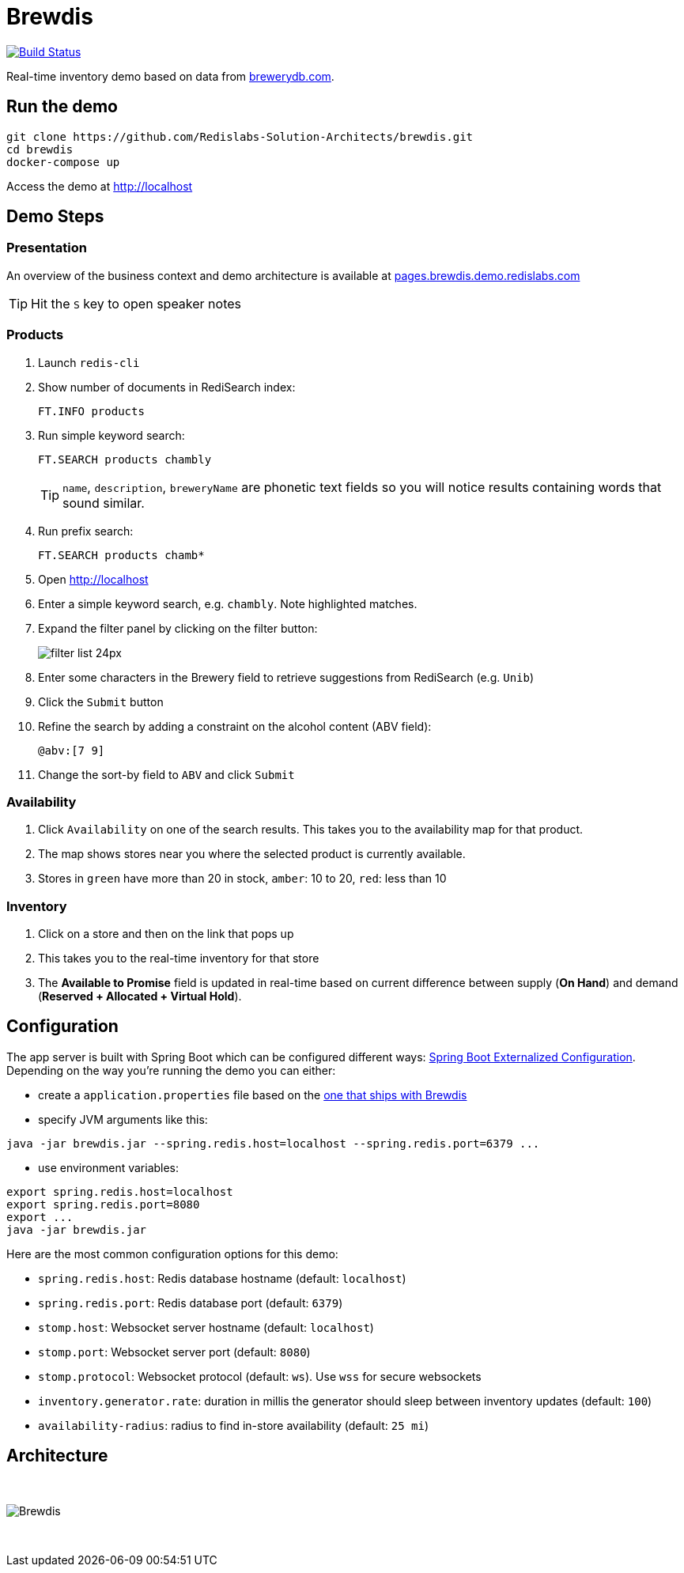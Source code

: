 = Brewdis
:linkattrs:
:project-owner:   redis-developer
:project-name:    brewdis
:project-group:   com.redislabs
:project-version: 0.1.0

image:https://github.com/{project-owner}/{project-name}/actions/workflows/early-access.yml/badge.svg["Build Status", link="https://github.com/{project-owner}/{project-name}/actions/workflows/early-access.yml"]

Real-time inventory demo based on data from https://brewerydb.com[brewerydb.com].

== Run the demo

[source,shell]
----
git clone https://github.com/Redislabs-Solution-Architects/brewdis.git
cd brewdis
docker-compose up
----

Access the demo at http://localhost[]

== Demo Steps

=== Presentation

An overview of the business context and demo architecture is available at http://pages.brewdis.demo.redislabs.com/[pages.brewdis.demo.redislabs.com]

TIP: Hit the `S` key to open speaker notes 

=== Products
. Launch `redis-cli`
. Show number of documents in RediSearch index:
+
`FT.INFO products`
. Run simple keyword search:
+
`FT.SEARCH products chambly`
+
TIP: `name`, `description`, `breweryName` are phonetic text fields so you will notice results containing words that sound similar. 
. Run prefix search:
+
`FT.SEARCH products chamb*`
. Open http://localhost[]
. Enter a simple keyword search, e.g. `chambly`. Note highlighted matches.
. Expand the filter panel by clicking on the filter button:
+
image::http://pages.brewdis.demo.redislabs.com/images/filter_list-24px.svg[]
. Enter some characters in the Brewery field to retrieve suggestions from RediSearch (e.g. `Unib`)
. Click the `Submit` button
. Refine the search by adding a constraint on the alcohol content (ABV field):
+
`@abv:[7 9]`
. Change the sort-by field to `ABV` and click `Submit`

=== Availability
. Click `Availability` on one of the search results. This takes you to the availability map for that product. 
. The map shows stores near you where the selected product is currently available.
. Stores in `green` have more than 20 in stock, `amber`: 10 to 20, `red`: less than 10

=== Inventory
. Click on a store and then on the link that pops up 
. This takes you to the real-time inventory for that store
. The *Available to Promise* field is updated in real-time based on current difference between supply (*On Hand*) and demand (*Reserved + Allocated + Virtual Hold*).


== Configuration

The app server is built with Spring Boot which can be configured different ways: https://docs.spring.io/spring-boot/docs/2.2.x/reference/html/spring-boot-features.html#boot-features-external-config[Spring Boot Externalized Configuration].
Depending on the way you're running the demo you can either:

- create a `application.properties` file based on the https://github.com/Redislabs-Solution-Architects/brewdis/blob/master/brewdis-api/src/main/resources/application.properties[one that ships with Brewdis]
- specify JVM arguments like this:
[source,shell]
----
java -jar brewdis.jar --spring.redis.host=localhost --spring.redis.port=6379 ...
----
- use environment variables:
[source,shell]
----
export spring.redis.host=localhost
export spring.redis.port=8080
export ...
java -jar brewdis.jar
----

Here are the most common configuration options for this demo:

- `spring.redis.host`: Redis database hostname (default: `localhost`)
- `spring.redis.port`: Redis database port (default: `6379`)
- `stomp.host`: Websocket server hostname (default: `localhost`)
- `stomp.port`: Websocket server port (default: `8080`)
- `stomp.protocol`: Websocket protocol (default: `ws`). Use `wss` for secure websockets
- `inventory.generator.rate`: duration in millis the generator should sleep between inventory updates (default: `100`)
- `availability-radius`: radius to find in-store availability (default: `25 mi`)   

== Architecture

{empty} +

image::https://redislabs-solution-architects.github.io/brewdis/images/brewdis-architecture.svg[Brewdis]

{empty} +
